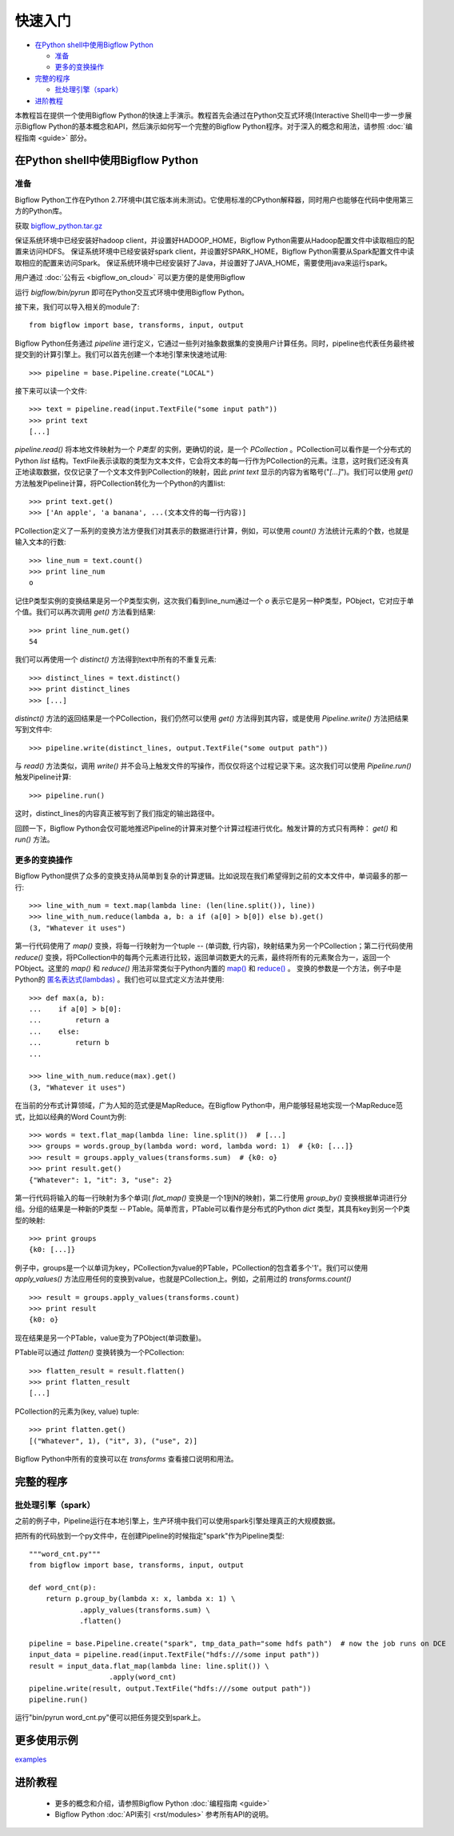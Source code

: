 快速入门
========

* `在Python shell中使用Bigflow Python`_

  * `准备`_
  * `更多的变换操作`_

* `完整的程序`_

  * `批处理引擎（spark）`_

* `进阶教程`_

本教程旨在提供一个使用Bigflow Python的快速上手演示。教程首先会通过在Python交互式环境(Interactive Shell)中一步一步展示Bigflow Python的基本概念和API，然后演示如何写一个完整的Bigflow Python程序。对于深入的概念和用法，请参照 :doc:`编程指南 <guide>` 部分。

在Python shell中使用Bigflow Python
^^^^^^^^^^^^^^^^^^^^^^^^^^^^^^^^^^^

准备
####

Bigflow Python工作在Python 2.7环境中(其它版本尚未测试)。它使用标准的CPython解释器，同时用户也能够在代码中使用第三方的Python库。

获取 `bigflow_python.tar.gz <https://github.com/baidu/bigflow/releases>`_

保证系统环境中已经安装好hadoop client，并设置好HADOOP_HOME，Bigflow Python需要从Hadoop配置文件中读取相应的配置来访问HDFS。
保证系统环境中已经安装好spark client，并设置好SPARK_HOME，Bigflow Python需要从Spark配置文件中读取相应的配置来访问Spark。
保证系统环境中已经安装好了Java，并设置好了JAVA_HOME，需要使用java来运行spark。

用户通过 :doc:`公有云 <bigflow_on_cloud>` 可以更方便的是使用Bigflow

运行 `bigflow/bin/pyrun` 即可在Python交互式环境中使用Bigflow Python。

接下来，我们可以导入相关的module了::

  from bigflow import base, transforms, input, output

Bigflow Python任务通过 `pipeline` 进行定义，它通过一些列对抽象数据集的变换用户计算任务。同时，pipeline也代表任务最终被提交到的计算引擎上。我们可以首先创建一个本地引擎来快速地试用::

  >>> pipeline = base.Pipeline.create("LOCAL")

接下来可以读一个文件::

  >>> text = pipeline.read(input.TextFile("some input path"))
  >>> print text
  [...]

`pipeline.read()` 将本地文件映射为一个 `P类型` 的实例，更确切的说，是一个 `PCollection` 。PCollection可以看作是一个分布式的Python `list` 结构。TextFile表示读取的类型为文本文件，它会将文本的每一行作为PCollection的元素。注意，这时我们还没有真正地读取数据，仅仅记录了一个文本文件到PCollection的映射，因此 `print text` 显示的内容为省略号("`[...]`")。我们可以使用 `get()` 方法触发Pipeline计算，将PCollection转化为一个Python的内置list::

  >>> print text.get()
  >>> ['An apple', 'a banana', ...(文本文件的每一行内容)]

PCollection定义了一系列的变换方法方便我们对其表示的数据进行计算，例如，可以使用 `count()` 方法统计元素的个数，也就是输入文本的行数::

  >>> line_num = text.count()
  >>> print line_num
  o

记住P类型实例的变换结果是另一个P类型实例，这次我们看到line_num通过一个 `o` 表示它是另一种P类型，PObject，它对应于单个值。我们可以再次调用 `get()` 方法看到结果::

  >>> print line_num.get()
  54

我们可以再使用一个 `distinct()` 方法得到text中所有的不重复元素::

  >>> distinct_lines = text.distinct()
  >>> print distinct_lines
  >>> [...]

`distinct()` 方法的返回结果是一个PCollection，我们仍然可以使用 `get()` 方法得到其内容，或是使用 `Pipeline.write()` 方法把结果写到文件中::

  >>> pipeline.write(distinct_lines, output.TextFile("some output path"))

与 `read()` 方法类似，调用 `write()` 并不会马上触发文件的写操作，而仅仅将这个过程记录下来。这次我们可以使用 `Pipeline.run()` 触发Pipeline计算::

  >>> pipeline.run()

这时，distinct_lines的内容真正被写到了我们指定的输出路径中。

回顾一下，Bigflow Python会仅可能地推迟Pipeline的计算来对整个计算过程进行优化。触发计算的方式只有两种： `get()` 和 `run()` 方法。

更多的变换操作
##############

Bigflow Python提供了众多的变换支持从简单到复杂的计算逻辑。比如说现在我们希望得到之前的文本文件中，单词最多的那一行::

  >>> line_with_num = text.map(lambda line: (len(line.split()), line))
  >>> line_with_num.reduce(lambda a, b: a if (a[0] > b[0]) else b).get()
  (3, "Whatever it uses")

第一行代码使用了 `map()` 变换，将每一行映射为一个tuple -- (单词数, 行内容)，映射结果为另一个PCollection；第二行代码使用 `reduce()` 变换，将PCollection中的每两个元素进行比较，返回单词数更大的元素，最终将所有的元素聚合为一，返回一个PObject。这里的 `map()` 和 `reduce()` 用法非常类似于Python内置的 `map() <https://docs.python.org/2/library/functions.html#map>`_ 和 `reduce() <https://docs.python.org/2/library/functions.html#reduce>`_ 。 变换的参数是一个方法，例子中是Python的 `匿名表达式(lambdas) <https://docs.python.org/2/reference/expressions.html#lambda>`_ 。我们也可以显式定义方法并使用::

  >>> def max(a, b):
  ...    if a[0] > b[0]:
  ...        return a
  ...    else:
  ...        return b
  ...

  >>> line_with_num.reduce(max).get()
  (3, "Whatever it uses")

在当前的分布式计算领域，广为人知的范式便是MapReduce。在Bigflow Python中，用户能够轻易地实现一个MapReduce范式，比如以经典的Word Count为例::

  >>> words = text.flat_map(lambda line: line.split())  # [...]
  >>> groups = words.group_by(lambda word: word, lambda word: 1)  # {k0: [...]}
  >>> result = groups.apply_values(transforms.sum)  # {k0: o}
  >>> print result.get()
  {"Whatever": 1, "it": 3, "use": 2}

第一行代码将输入的每一行映射为多个单词( `flat_map()` 变换是一个1到N的映射)，第二行使用 `group_by()` 变换根据单词进行分组。分组的结果是一种新的P类型 -- PTable。简单而言，PTable可以看作是分布式的Python `dict` 类型，其具有key到另一个P类型的映射::

  >>> print groups
  {k0: [...]}

例子中，groups是一个以单词为key，PCollection为value的PTable，PCollection的包含着多个'1'。我们可以使用 `apply_values()` 方法应用任何的变换到value，也就是PCollection上。例如，之前用过的 `transforms.count()` ::

  >>> result = groups.apply_values(transforms.count)
  >>> print result
  {k0: o}

现在结果是另一个PTable，value变为了PObject(单词数量)。

PTable可以通过 `flatten()` 变换转换为一个PCollection::

  >>> flatten_result = result.flatten()
  >>> print flatten_result
  [...]

PCollection的元素为(key, value) tuple::

  >>> print flatten.get()
  [("Whatever", 1), ("it", 3), ("use", 2)]

Bigflow Python中所有的变换可以在 `transforms` 查看接口说明和用法。

完整的程序
^^^^^^^^^^

批处理引擎（spark）
###################

之前的例子中，Pipeline运行在本地引擎上，生产环境中我们可以使用spark引擎处理真正的大规模数据。

把所有的代码放到一个py文件中，在创建Pipeline的时候指定"spark"作为Pipeline类型::

  """word_cnt.py"""
  from bigflow import base, transforms, input, output

  def word_cnt(p):
      return p.group_by(lambda x: x, lambda x: 1) \
              .apply_values(transforms.sum) \
              .flatten()

  pipeline = base.Pipeline.create("spark", tmp_data_path="some hdfs path")  # now the job runs on DCE
  input_data = pipeline.read(input.TextFile("hdfs:///some input path"))
  result = input_data.flat_map(lambda line: line.split()) \
                     .apply(word_cnt)
  pipeline.write(result, output.TextFile("hdfs:///some output path"))
  pipeline.run()

运行"bin/pyrun word_cnt.py"便可以把任务提交到spark上。

更多使用示例
^^^^^^^^^^
`examples <https://github.com/baidu/bigflow/tree/master/bigflow_python/python/bigflow/example>`_

进阶教程
^^^^^^^^

 * 更多的概念和介绍，请参照Bigflow Python :doc:`编程指南 <guide>`
 * Bigflow Python :doc:`API索引 <rst/modules>` 参考所有API的说明。
